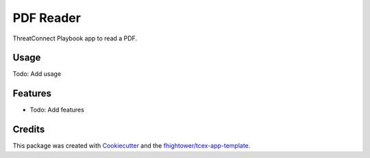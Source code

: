 ***************************************
PDF Reader
***************************************

ThreatConnect Playbook app to read a PDF.

Usage
========

Todo: Add usage

Features
========

* Todo: Add features

Credits
=======

This package was created with `Cookiecutter <https://github.com/audreyr/cookiecutter>`_ and the `fhightower/tcex-app-template <https://github.com/fhightower/tcex-app-template>`_.
